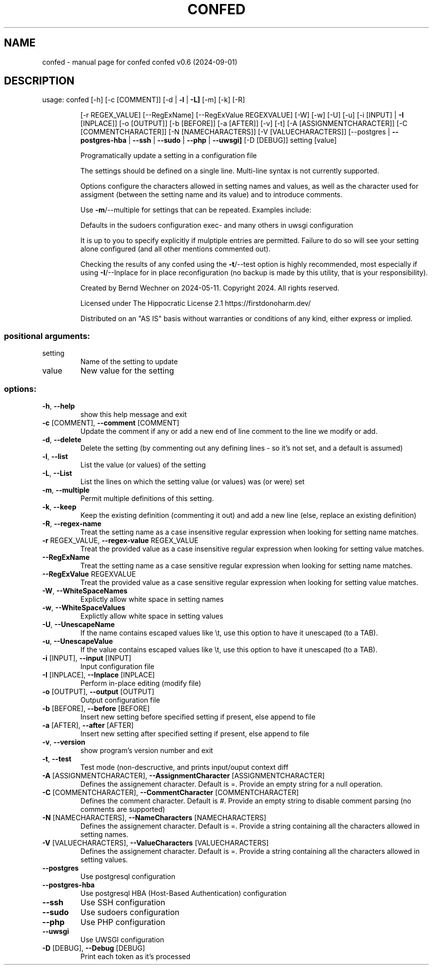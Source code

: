 .\" DO NOT MODIFY THIS FILE!  It was generated by help2man 1.49.1.
.TH CONFED "1" "September 2024" "confed         confed v0.6 (2024-09-01)" "User Commands"
.SH NAME
confed \- manual page for confed         confed v0.6 (2024-09-01)
.SH DESCRIPTION
usage: confed [\-h] [\-c [COMMENT]] [\-d | \fB\-l\fR | \fB\-L]\fR [\-m] [\-k] [\-R]
.IP
[\-r REGEX_VALUE] [\-\-RegExName] [\-\-RegExValue REGEXVALUE] [\-W]
[\-w] [\-U] [\-u] [\-i [INPUT] | \fB\-I\fR [INPLACE]] [\-o [OUTPUT]]
[\-b [BEFORE]] [\-a [AFTER]] [\-v] [\-t] [\-A [ASSIGNMENTCHARACTER]]
[\-C [COMMENTCHARACTER]] [\-N [NAMECHARACTERS]]
[\-V [VALUECHARACTERS]]
[\-\-postgres | \fB\-\-postgres\-hba\fR | \fB\-\-ssh\fR | \fB\-\-sudo\fR | \fB\-\-php\fR | \fB\-\-uwsgi]\fR
[\-D [DEBUG]]
setting [value]
.IP
Programatically update a setting in a configuration file
.IP
The settings should be defined on a single line. Multi\-line syntax
is not currently supported.
.IP
Options configure the characters allowed in setting names and values,
as well as the character used for assigment (between the setting name
and its value) and to introduce comments.
.IP
Use \fB\-m\fR/\-\-multiple for settings that can be repeated.
Examples include:
.IP
Defaults in the sudoers configuration
exec\- and many others in uwsgi configuration
.IP
It is up to you to specify explicitly if mulptiple entries are
permitted. Failure to do so will see your setting alone
configured (and all other mentions commented out).
.IP
Checking the results of any confed using the \fB\-t\fR/\-\-test option
is highly recommended, most especially if using \fB\-I\fR/\-\-Inplace for
in place reconfiguration (no backup is made by this utility, that
is your responsibility).
.IP
Created by Bernd Wechner on 2024\-05\-11.
Copyright 2024. All rights reserved.
.IP
Licensed under The Hippocratic License 2.1
https://firstdonoharm.dev/
.IP
Distributed on an "AS IS" basis without warranties
or conditions of any kind, either express or implied.
.SS "positional arguments:"
.TP
setting
Name of the setting to update
.TP
value
New value for the setting
.SS "options:"
.TP
\fB\-h\fR, \fB\-\-help\fR
show this help message and exit
.TP
\fB\-c\fR [COMMENT], \fB\-\-comment\fR [COMMENT]
Update the comment if any or add a new end of line
comment to the line we modify or add.
.TP
\fB\-d\fR, \fB\-\-delete\fR
Delete the setting (by commenting out any defining
lines \- so it's not set, and a default is assumed)
.TP
\fB\-l\fR, \fB\-\-list\fR
List the value (or values) of the setting
.TP
\fB\-L\fR, \fB\-\-List\fR
List the lines on which the setting value (or values)
was (or were) set
.TP
\fB\-m\fR, \fB\-\-multiple\fR
Permit multiple definitions of this setting.
.TP
\fB\-k\fR, \fB\-\-keep\fR
Keep the existing definition (commenting it out) and
add a new line (else, replace an existing definition)
.TP
\fB\-R\fR, \fB\-\-regex\-name\fR
Treat the setting name as a case insensitive regular
expression when looking for setting name matches.
.TP
\fB\-r\fR REGEX_VALUE, \fB\-\-regex\-value\fR REGEX_VALUE
Treat the provided value as a case insensitive regular
expression when looking for setting value matches.
.TP
\fB\-\-RegExName\fR
Treat the setting name as a case sensitive regular
expression when looking for setting name matches.
.TP
\fB\-\-RegExValue\fR REGEXVALUE
Treat the provided value as a case sensitive regular
expression when looking for setting value matches.
.TP
\fB\-W\fR, \fB\-\-WhiteSpaceNames\fR
Explictly allow white space in setting names
.TP
\fB\-w\fR, \fB\-\-WhiteSpaceValues\fR
Explictly allow white space in setting values
.TP
\fB\-U\fR, \fB\-\-UnescapeName\fR
If the name contains escaped values like \et, use this
option to have it unescaped (to a TAB).
.TP
\fB\-u\fR, \fB\-\-UnescapeValue\fR
If the value contains escaped values like \et, use this
option to have it unescaped (to a TAB).
.TP
\fB\-i\fR [INPUT], \fB\-\-input\fR [INPUT]
Input configuration file
.TP
\fB\-I\fR [INPLACE], \fB\-\-Inplace\fR [INPLACE]
Perform in\-place editing (modify file)
.TP
\fB\-o\fR [OUTPUT], \fB\-\-output\fR [OUTPUT]
Output configuration file
.TP
\fB\-b\fR [BEFORE], \fB\-\-before\fR [BEFORE]
Insert new setting before specified setting if
present, else append to file
.TP
\fB\-a\fR [AFTER], \fB\-\-after\fR [AFTER]
Insert new setting after specified setting if present,
else append to file
.TP
\fB\-v\fR, \fB\-\-version\fR
show program's version number and exit
.TP
\fB\-t\fR, \fB\-\-test\fR
Test mode (non\-descructive, and prints input/ouput
context diff
.TP
\fB\-A\fR [ASSIGNMENTCHARACTER], \fB\-\-AssignmentCharacter\fR [ASSIGNMENTCHARACTER]
Defines the assignement character. Default is =.
Provide an empty string for a null operation.
.TP
\fB\-C\fR [COMMENTCHARACTER], \fB\-\-CommentCharacter\fR [COMMENTCHARACTER]
Defines the comment character. Default is #. Provide
an empty string to disable comment parsing (no
comments are supported)
.TP
\fB\-N\fR [NAMECHARACTERS], \fB\-\-NameCharacters\fR [NAMECHARACTERS]
Defines the assignement character. Default is =.
Provide a string containing all the characters allowed
in setting names.
.TP
\fB\-V\fR [VALUECHARACTERS], \fB\-\-ValueCharacters\fR [VALUECHARACTERS]
Defines the assignement character. Default is =.
Provide a string containing all the characters allowed
in setting values.
.TP
\fB\-\-postgres\fR
Use postgresql configuration
.TP
\fB\-\-postgres\-hba\fR
Use postgresql HBA (Host\-Based Authentication)
configuration
.TP
\fB\-\-ssh\fR
Use SSH configuration
.TP
\fB\-\-sudo\fR
Use sudoers configuration
.TP
\fB\-\-php\fR
Use PHP configuration
.TP
\fB\-\-uwsgi\fR
Use UWSGI configuration
.TP
\fB\-D\fR [DEBUG], \fB\-\-Debug\fR [DEBUG]
Print each token as it's processed
